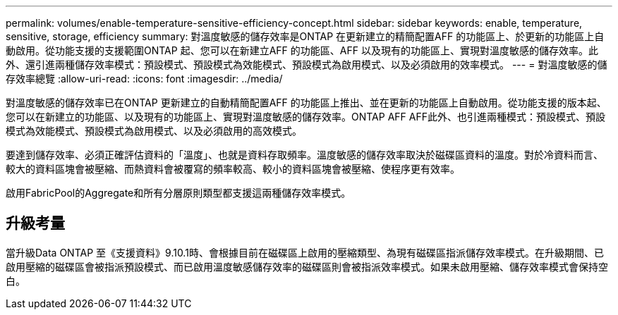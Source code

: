 ---
permalink: volumes/enable-temperature-sensitive-efficiency-concept.html 
sidebar: sidebar 
keywords: enable, temperature, sensitive, storage, efficiency 
summary: 對溫度敏感的儲存效率是ONTAP 在更新建立的精簡配置AFF 的功能區上、於更新的功能區上自動啟用。從功能支援的支援範圍ONTAP 起、您可以在新建立AFF 的功能區、AFF 以及現有的功能區上、實現對溫度敏感的儲存效率。此外、還引進兩種儲存效率模式：預設模式、預設模式為效能模式、預設模式為啟用模式、以及必須啟用的效率模式。 
---
= 對溫度敏感的儲存效率總覽
:allow-uri-read: 
:icons: font
:imagesdir: ../media/


[role="lead"]
對溫度敏感的儲存效率已在ONTAP 更新建立的自動精簡配置AFF 的功能區上推出、並在更新的功能區上自動啟用。從功能支援的版本起、您可以在新建立的功能區、以及現有的功能區上、實現對溫度敏感的儲存效率。ONTAP AFF AFF此外、也引進兩種模式：預設模式、預設模式為效能模式、預設模式為啟用模式、以及必須啟用的高效模式。

要達到儲存效率、必須正確評估資料的「溫度」、也就是資料存取頻率。溫度敏感的儲存效率取決於磁碟區資料的溫度。對於冷資料而言、較大的資料區塊會被壓縮、而熱資料會被覆寫的頻率較高、較小的資料區塊會被壓縮、使程序更有效率。

啟用FabricPool的Aggregate和所有分層原則類型都支援這兩種儲存效率模式。



== 升級考量

當升級Data ONTAP 至《支援資料》9.10.1時、會根據目前在磁碟區上啟用的壓縮類型、為現有磁碟區指派儲存效率模式。在升級期間、已啟用壓縮的磁碟區會被指派預設模式、而已啟用溫度敏感儲存效率的磁碟區則會被指派效率模式。如果未啟用壓縮、儲存效率模式會保持空白。
